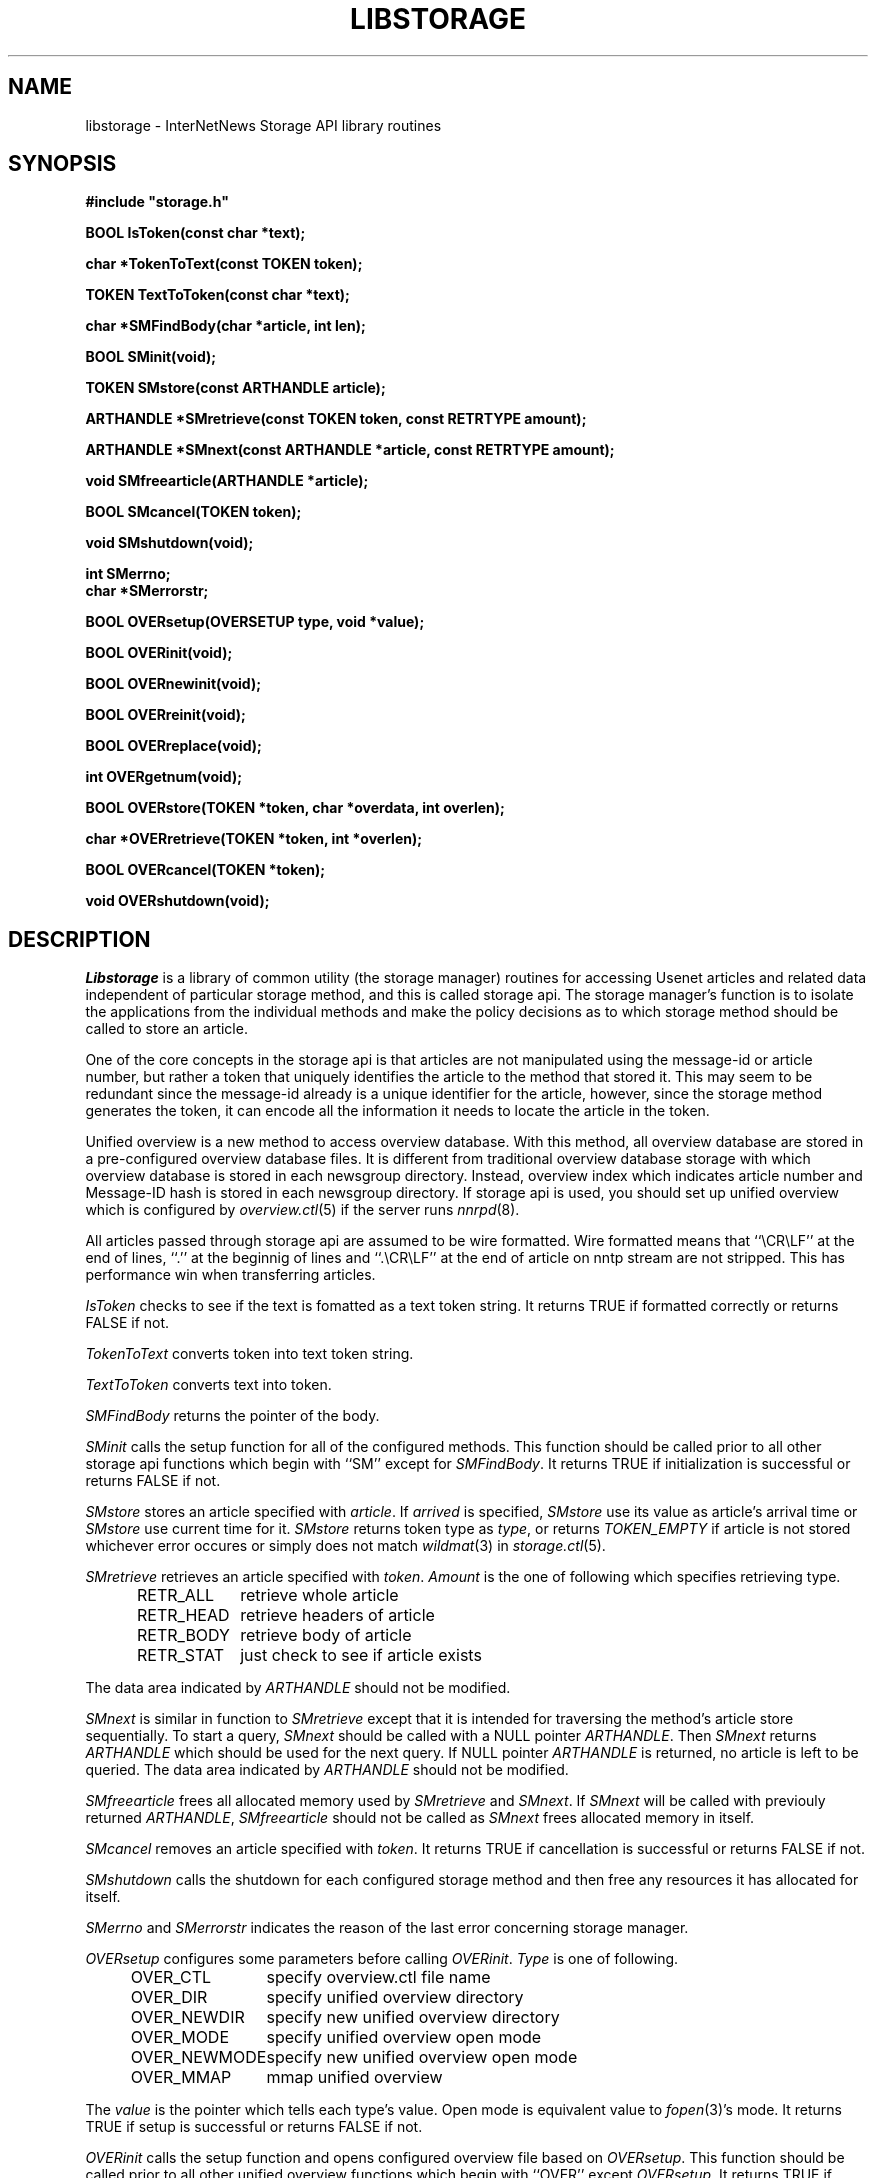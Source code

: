 .\" $Revision$
.TH LIBSTORAGE 3
.SH NAME
libstorage \- InterNetNews Storage API library routines
.SH SYNOPSIS
.nf
.ta \w'    unsigned long    'u
.B
#include "storage.h"

.B "BOOL IsToken(const char *text);"

.B "char *TokenToText(const TOKEN token);"

.B "TOKEN TextToToken(const char *text);"

.B "char *SMFindBody(char *article, int len);"

.B "BOOL SMinit(void);"

.B "TOKEN SMstore(const ARTHANDLE article);"

.B "ARTHANDLE *SMretrieve(const TOKEN token, const RETRTYPE amount);"

.B "ARTHANDLE *SMnext(const ARTHANDLE *article, const RETRTYPE amount);"

.B "void SMfreearticle(ARTHANDLE *article);"

.B "BOOL SMcancel(TOKEN token);"

.B "void SMshutdown(void);"

.B "int SMerrno;"
.B "char *SMerrorstr;"

.B "BOOL OVERsetup(OVERSETUP type, void *value);"

.B "BOOL OVERinit(void);"

.B "BOOL OVERnewinit(void);"

.B "BOOL OVERreinit(void);"

.B "BOOL OVERreplace(void);"

.B "int OVERgetnum(void);"

.B "BOOL OVERstore(TOKEN *token, char *overdata, int overlen);"

.B "char *OVERretrieve(TOKEN *token, int *overlen);"

.B "BOOL OVERcancel(TOKEN *token);"

.B "void OVERshutdown(void);"

.fi
.SH DESCRIPTION
.I Libstorage
is a library of common utility (the storage manager) routines for accessing
Usenet articles and related data independent of particular storage method,
and this is called storage api.
The storage manager's function is to isolate the applications from the
individual methods and make the policy decisions as to which storage method
should be called to store an article.
.PP
One of the core concepts in the storage api is that articles are not
manipulated using the message-id or article number, but rather a token that
uniquely identifies the article to the method that stored it.  This may seem
to be redundant since the message-id already is a unique identifier for the
article, however, since the storage method generates the token, it can
encode all the information it needs to locate the article in the token.
.PP
Unified overview is a new method to access overview database. With this
method, all overview database are stored in a pre-configured overview
database files.  It is different from traditional overview database
storage with which overview database is stored in each newsgroup directory.
Instead, overview index which indicates article number and Message\-ID
hash is stored in each newsgroup directory.
If storage api is used, you should set up unified overview which is configured
by
.IR overview.ctl (5)
if the server runs
.IR nnrpd (8).
.PP
All articles passed through storage api are assumed to be wire formatted.
Wire formatted means that ``\\CR\\LF'' at the end of lines, ``.'' at the
beginnig of lines and ``.\\CR\\LF'' at the end of article on nntp stream are not
stripped.  This has performance win when transferring articles.
.PP
.I IsToken
checks to see if the text is fomatted as a text token string.
It returns TRUE if formatted correctly or returns FALSE if not.
.PP
.I TokenToText
converts token into text token string.
.PP
.I TextToToken
converts text into token.
.PP
.I SMFindBody
returns the pointer of the body.
.PP
.I SMinit
calls the setup function for all of the configured methods.
This function should be called prior to all other storage api functions which
begin with ``SM'' except for
.IR SMFindBody .
It returns TRUE if initialization is successful or returns FALSE if not.
.PP
.I SMstore
stores an article specified with
.IR article .
If
.I arrived
is specified,
.I SMstore
use its value as article's arrival time or
.I SMstore
use current time for it.
.I SMstore
returns token type as
.IR type ,
or returns
.I TOKEN_EMPTY
if article is not stored whichever error occures or simply does not match
.IR wildmat (3)
in
.IR storage.ctl (5).
.PP
.I SMretrieve
retrieves an article specified with
.IR token .
.I Amount
is the one of following which specifies retrieving type.
.sp 1
.in +0.5i
.nf
RETR_ALL	retrieve whole article
RETR_HEAD	retrieve headers of article
RETR_BODY	retrieve body of article
RETR_STAT	just check to see if article exists
.fi
.in -0.5i
.sp 1
.PP
The data area indicated by
.I ARTHANDLE
should not be modified.
.PP
.I SMnext
is similar in function to
.I SMretrieve
except that it is intended for traversing the method's article store
sequentially.
To start a query,
.I SMnext
should be called with a NULL pointer
.IR ARTHANDLE .
Then
.I SMnext
returns
.I ARTHANDLE
which should be used for the next query.
If NULL pointer
.I ARTHANDLE
is returned, no article is left to be queried.
The data area indicated by
.I ARTHANDLE
should not be modified.
.PP
.I SMfreearticle
frees all allocated memory used by
.I SMretrieve
and
.IR SMnext .
If
.I SMnext
will be called with previouly returned
.IR ARTHANDLE ,
.I SMfreearticle
should not be called as
.I SMnext
frees allocated memory in itself.
.PP
.I SMcancel
removes an article specified with
.IR token .
It returns TRUE if cancellation is successful or returns FALSE if not.
.PP
.I SMshutdown
calls the shutdown for each configured storage method and
then free any resources it has allocated for itself.
.PP
.I SMerrno
and
.I SMerrorstr
indicates the reason of the last error concerning storage manager.
.PP
.I OVERsetup
configures some parameters before calling
.IR OVERinit .
.I Type
is one of following.
.sp 1
.in +0.5i
.nf
OVER_CTL	specify overview.ctl file name
OVER_DIR	specify unified overview directory
OVER_NEWDIR	specify new unified overview directory
OVER_MODE	specify unified overview open mode
OVER_NEWMODE	specify new unified overview open mode
OVER_MMAP	mmap unified overview
.fi
.in -0.5i
.sp 1
The
.I value
is the pointer which tells each type's value. Open mode is equivalent value to
.IR fopen (3)'s
mode.
It returns TRUE if setup is successful or returns FALSE if not.
.PP
.I OVERinit
calls the setup function and opens configured overview file based on
.IR OVERsetup .
This function should be called prior to all other unified overview
functions which begin with ``OVER'' except
.IR OVERsetup .
It returns TRUE if initialization is successful or returns FALSE if not.
.PP
.I OVERnewinit
calls the setup function and opens configured new overview file based on
.IR OVERsetup .
If
.I OVERnewinit
is called, then
.I OVERstore
stores overview database into new overview file not into current overview
file which is opened by
.IR OVERinit .
This function is intended to be used unified overview expiry together with
.I OVERreinit
and
.IR OVERreplace .
It returns TRUE if initialization is successful or returns FALSE if not.
.PP
.I OVERreinit
reinitialize current overview file.  This is intended to read rest of
overview file when
.IR expire (8)
reaches end of history and pauses
.IR innd (8).
It returns TRUE if reinitialization is successful or returns FALSE if not.
.PP
.I OVERreplace
replaces current overview file with new one.
It returns TRUE if replace is successful or returns FALSE if not.
.PP
.I OVERgetnum
tells the number of file descriptor which is opened as unified overview
file.  It just tells current overview file, and does not include new overview
file.
It returns the number if initialization is done or returns ``\-1'' if not.
.PP
.I OVERstore
stores overview data into configured unified overview file.
.I Index
and
.I offset
is written into
.IR token .
It returns TRUE if the store is successful or returns FALSE if not.
.PP
.I OVERretrieve
retrieves overview data which is indicated by
.IR token.
It returns the pointer if the retrieval is successful and
.I overlen
is set or returns NULL if not.
.PP
.I OVERcancel
marks
.IR token 's
overview data is canceled.
It returns TRUE if cancellation is successful or returns FALSE if not.
.PP
.I OVERshutdown
calls the shutdown for each configured unified overview
then free any resources it has allocated for itself.
.SH HISTORY
Written by Katsuhiro Kondou <kondou@nec.co.jp> for InterNetNews.
.de R$
This is revision \\$3, dated \\$4.
..
.R$ $Id$
.SH "SEE ALSO"
expire(8),
inn.conf(5),
overview.ctl(5),
storage.ctl(5).
